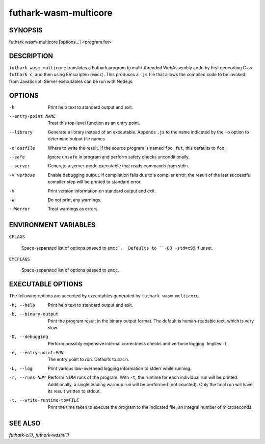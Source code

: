 .. role:: ref(emphasis)

.. _futhark-wasm-multicore(1):

======================
futhark-wasm-multicore
======================

SYNOPSIS
========

futhark wasm-multicore [options...] <program.fut>

DESCRIPTION
===========

``futhark wasm-multicore`` translates a Futhark program to
multi-threaded WebAssembly code by first generating C as ``futhark
c``, and then using Emscripten (``emcc``).  This produces a ``.js``
file that allows the compiled code to be invoked from JavaScript.
Server executables can be run with Node.js.

OPTIONS
=======

-h
  Print help text to standard output and exit.

--entry-point NAME
  Treat this top-level function as an entry point.

--library
  Generate a library instead of an executable.  Appends ``.js``
  to the name indicated by the ``-o`` option to determine output
  file names.

-o outfile
  Where to write the result.  If the source program is named
  ``foo.fut``, this defaults to ``foo``.

--safe
  Ignore ``unsafe`` in program and perform safety checks unconditionally.

--server
  Generate a server-mode executable that reads commands from stdin.

-v verbose
  Enable debugging output.  If compilation fails due to a compiler
  error, the result of the last successful compiler step will be
  printed to standard error.

-V
  Print version information on standard output and exit.

-W
  Do not print any warnings.

--Werror
  Treat warnings as errors.



ENVIRONMENT VARIABLES
=====================

``CFLAGS``

  Space-separated list of options passed to ``emcc`.  Defaults
  to ``-O3 -std=c99`` if unset.

``EMCFLAGS``

  Space-separated list of options passed to ``emcc``.

EXECUTABLE OPTIONS
==================

The following options are accepted by executables generated by
``futhark wasm-multicore``.

-h, --help

  Print help text to standard output and exit.

-b, --binary-output

  Print the program result in the binary output format.  The default
  is human-readable text, which is very slow.

-D, --debugging

  Perform possibly expensive internal correctness checks and verbose
  logging.  Implies ``-L``.

-e, --entry-point=FUN

  The entry point to run.  Defaults to ``main``.

-L, --log

  Print various low-overhead logging information to stderr while
  running.

-r, --runs=NUM

  Perform NUM runs of the program.  With ``-t``, the runtime for each
  individual run will be printed.  Additionally, a single leading
  warmup run will be performed (not counted).  Only the final run will
  have its result written to stdout.

-t, --write-runtime-to=FILE

  Print the time taken to execute the program to the indicated file, an
  integral number of microseconds.

SEE ALSO
========

:ref:`futhark-c(1)`, :ref:`futhark-wasm(1)`
